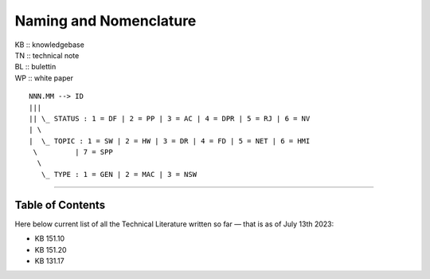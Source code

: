 =======================
Naming and Nomenclature
=======================

| KB :: knowledgebase
| TN :: technical note
| BL :: bulettin
| WP :: white paper

::

      NNN.MM --> ID
      |||
      || \_ STATUS : 1 = DF | 2 = PP | 3 = AC | 4 = DPR | 5 = RJ | 6 = NV
      | \
      |  \_ TOPIC : 1 = SW | 2 = HW | 3 = DR | 4 = FD | 5 = NET | 6 = HMI
       \         | 7 = SPP
        \
         \_ TYPE : 1 = GEN | 2 = MAC | 3 = NSW


----

Table of Contents
=================

Here below current list of all the Technical Literature written so far — that is as of July 13th 2023:

- KB 151.10
- KB 151.20
- KB 131.17
